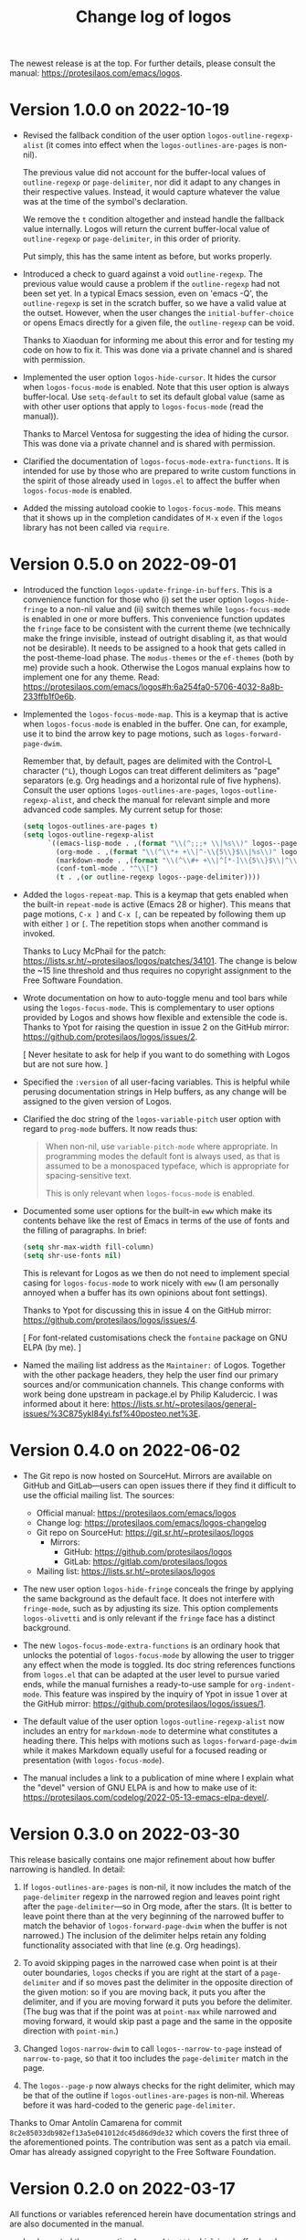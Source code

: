 #+TITLE: Change log of logos
#+AUTHOR: Protesilaos Stavrou
#+EMAIL: info@protesilaos.com
#+OPTIONS: ':nil toc:nil num:nil author:nil email:nil

The newest release is at the top.  For further details, please consult
the manual: <https://protesilaos.com/emacs/logos>.

* Version 1.0.0 on 2022-10-19
:PROPERTIES:
:CUSTOM_ID: h:b71866b6-393a-4bff-bb89-e52f5e2fca9d
:END:

+ Revised the fallback condition of the user option
  ~logos-outline-regexp-alist~ (it comes into effect when the
  ~logos-outlines-are-pages~ is non-nil).
    
  The previous value did not account for the buffer-local values of
  ~outline-regexp~ or ~page-delimiter~, nor did it adapt to any
  changes in their respective values.  Instead, it would capture
  whatever the value was at the time of the symbol's declaration.

  We remove the =t= condition altogether and instead handle the
  fallback value internally.  Logos will return the current
  buffer-local value of ~outline-regexp~ or ~page-delimiter~, in this
  order of priority.

  Put simply, this has the same intent as before, but works properly.

+ Introduced a check to guard against a void ~outline-regexp~.  The
  previous value would cause a problem if the ~outline-regexp~ had not
  been set yet.  In a typical Emacs session, even on 'emacs -Q', the
  ~outline-regexp~ is set in the scratch buffer, so we have a valid
  value at the outset.  However, when the user changes the
  ~initial-buffer-choice~ or opens Emacs directly for a given file,
  the ~outline-regexp~ can be void.

  Thanks to Xiaoduan for informing me about this error and for testing
  my code on how to fix it.  This was done via a private channel and
  is shared with permission.

+ Implemented the user option ~logos-hide-cursor~.  It hides the
  cursor when ~logos-focus-mode~ is enabled.  Note that this user
  option is always buffer-local.  Use ~setq-default~ to set its
  default global value (same as with other user options that apply to
  ~logos-focus-mode~ (read the manual)).
    
  Thanks to Marcel Ventosa for suggesting the idea of hiding the
  cursor.  This was done via a private channel and is shared with
  permission.

+ Clarified the documentation of ~logos-focus-mode-extra-functions~.
  It is intended for use by those who are prepared to write custom
  functions in the spirit of those already used in =logos.el= to
  affect the buffer when ~logos-focus-mode~ is enabled.

+ Added the missing autoload cookie to ~logos-focus-mode~.  This means
  that it shows up in the completion candidates of =M-x= even if the
  =logos= library has not been called via =require=.

* Version 0.5.0 on 2022-09-01
:PROPERTIES:
:CUSTOM_ID: h:189634ab-187a-4e44-9006-1361459150b8
:END:

+ Introduced the function ~logos-update-fringe-in-buffers~.  This is a
  convenience function for those who (i) set the user option
  ~logos-hide-fringe~ to a non-nil value and (ii) switch themes while
  ~logos-focus-mode~ is enabled in one or more buffers.  This
  convenience function updates the ~fringe~ face to be consistent with
  the current theme (we technically make the fringe invisible, instead
  of outright disabling it, as that would not be desirable).  It needs
  to be assigned to a hook that gets called in the post-theme-load
  phase.  The =modus-themes= or the =ef-themes= (both by me) provide
  such a hook.  Otherwise the Logos manual explains how to implement one
  for any theme.  Read:
  <https://protesilaos.com/emacs/logos#h:6a254fa0-5706-4032-8a8b-233ffb1f0e6b>.

+ Implemented the ~logos-focus-mode-map~.  This is a keymap that is
  active when ~logos-focus-mode~ is enabled in the buffer.  One can, for
  example, use it to bind the arrow key to page motions, such as
  ~logos-forward-page-dwim~.

  Remember that, by default, pages are delimited with the Control-L
  character (=^L=), though Logos can treat different delimiters as
  "page" separators (e.g. Org headings and a horizontal rule of five
  hyphens).  Consult the user options ~logos-outlines-are-pages~,
  ~logos-outline-regexp-alist~, and check the manual for relevant simple
  and more advanced code samples.  My current setup for those:

  #+begin_src emacs-lisp
  (setq logos-outlines-are-pages t)
  (setq logos-outline-regexp-alist
        `((emacs-lisp-mode . ,(format "\\(^;;;+ \\|%s\\)" logos--page-delimiter))
          (org-mode . ,(format "\\(^\\*+ +\\|^-\\{5\\}$\\|%s\\)" logos--page-delimiter))
          (markdown-mode . ,(format "\\(^\\#+ +\\|^[*-]\\{5\\}$\\|^\\* \\* \\*$\\|%s\\)" logos--page-delimiter))
          (conf-toml-mode . "^\\[")
          (t . ,(or outline-regexp logos--page-delimiter))))
  #+end_src

+ Added the ~logos-repeat-map~.  This is a keymap that gets enabled when
  the built-in ~repeat-mode~ is active (Emacs 28 or higher).  This means
  that page motions, =C-x ]= and =C-x [=, can be repeated by following
  them up with either =]= or =[=.  The repetition stops when another
  command is invoked.

  Thanks to Lucy McPhail for the patch:
  <https://lists.sr.ht/~protesilaos/logos/patches/34101>.  The change is
  below the ~15 line threshold and thus requires no copyright assignment
  to the Free Software Foundation.

+ Wrote documentation on how to auto-toggle menu and tool bars while
  using the ~logos-focus-mode~.  This is complementary to user options
  provided by Logos and shows how flexible and extensible the code is.
  Thanks to Ypot for raising the question in issue 2 on the GitHub
  mirror: <https://github.com/protesilaos/logos/issues/2>.

  [ Never hesitate to ask for help if you want to do something with
    Logos but are not sure how. ]

+ Specified the =:version= of all user-facing variables.  This is
  helpful while perusing documentation strings in Help buffers, as any
  change will be assigned to the given version of Logos.

+ Clarified the doc string of the ~logos-variable-pitch~ user option
  with regard to ~prog-mode~ buffers.  It now reads thus:

  #+begin_quote
  When non-nil, use ~variable-pitch-mode~ where appropriate.
  In programming modes the default font is always used, as that is
  assumed to be a monospaced typeface, which is appropriate for
  spacing-sensitive text.

  This is only relevant when ~logos-focus-mode~ is enabled.
  #+end_quote

+ Documented some user options for the built-in ~eww~ which make its
  contents behave like the rest of Emacs in terms of the use of fonts
  and the filling of paragraphs.  In brief:

  #+begin_src emacs-lisp
  (setq shr-max-width fill-column)
  (setq shr-use-fonts nil)
  #+end_src

  This is relevant for Logos as we then do not need to implement special
  casing for ~logos-focus-mode~ to work nicely with ~eww~ (I am
  personally annoyed when a buffer has its own opinions about font
  settings).

  Thanks to Ypot for discussing this in issue 4 on the GitHub mirror:
  <https://github.com/protesilaos/logos/issues/4>.

  [ For font-related customisations check the =fontaine= package on GNU
    ELPA (by me). ]

+ Named the mailing list address as the =Maintainer:= of Logos.
  Together with the other package headers, they help the user find our
  primary sources and/or communication channels.  This change conforms
  with work being done upstream in package.el by Philip Kaludercic.  I
  was informed about it here:
  <https://lists.sr.ht/~protesilaos/general-issues/%3C875ykl84yi.fsf%40posteo.net%3E>.

* Version 0.4.0 on 2022-06-02
:PROPERTIES:
:CUSTOM_ID: h:f0293274-8cde-4660-ba1a-cffce2910f2f
:END:

+ The Git repo is now hosted on SourceHut.  Mirrors are available on
  GitHub and GitLab---users can open issues there if they find it
  difficult to use the official mailing list.  The sources:

  + Official manual: <https://protesilaos.com/emacs/logos>
  + Change log: <https://protesilaos.com/emacs/logos-changelog>
  + Git repo on SourceHut: <https://git.sr.ht/~protesilaos/logos>
    - Mirrors:
      + GitHub: <https://github.com/protesilaos/logos>
      + GitLab: <https://gitlab.com/protesilaos/logos>
  + Mailing list: <https://lists.sr.ht/~protesilaos/logos>

+ The new user option ~logos-hide-fringe~ conceals the fringe by
  applying the same background as the default face.  It does not
  interfere with ~fringe-mode~, such as by adjusting its size.  This
  option complements ~logos-olivetti~ and is only relevant if the
  ~fringe~ face has a distinct background.

+ The new ~logos-focus-mode-extra-functions~ is an ordinary hook that
  unlocks the potential of ~logos-focus-mode~ by allowing the user to
  trigger any effect when the mode is toggled.  Its doc string
  references functions from =logos.el= that can be adapted at the user
  level to pursue varied ends, while the manual furnishes a ready-to-use
  sample for ~org-indent-mode~.  This feature was inspired by the
  inquiry of Ypot in issue 1 over at the GitHub mirror:
  <https://github.com/protesilaos/logos/issues/1>.

+ The default value of the user option ~logos-outline-regexp-alist~ now
  includes an entry for ~markdown-mode~ to determine what constitutes a
  heading there.  This helps with motions such as
  ~logos-forward-page-dwim~ while it makes Markdown equally useful for a
  focused reading or presentation (with ~logos-focus-mode~).

+ The manual includes a link to a publication of mine where I explain
  what the "devel" version of GNU ELPA is and how to make use of it:
  <https://protesilaos.com/codelog/2022-05-13-emacs-elpa-devel/>.

* Version 0.3.0 on 2022-03-30
:PROPERTIES:
:CUSTOM_ID: h:1c2f2cf0-7617-4bb6-9525-eafa1269d06f
:END:

This release basically contains one major refinement about how buffer
narrowing is handled.  In detail:

1. If ~logos-outlines-are-pages~ is non-nil, it now includes the match
   of the ~page-delimiter~ regexp in the narrowed region and leaves
   point right after the ~page-delimiter~---so in Org mode, after the
   stars.  (It is better to leave point there than at the very beginning
   of the narrowed buffer to match the behavior of
   ~logos-forward-page-dwim~ when the buffer is not narrowed.)  The
   inclusion of the delimiter helps retain any folding functionality
   associated with that line (e.g. Org headings).

2. To avoid skipping pages in the narrowed case when point is at their
   outer boundaries, =logos= checks if you are right at the start of a
   ~page-delimiter~ and if so moves past the delimiter in the opposite
   direction of the given motion: so if you are moving back, it puts you
   after the delimiter, and if you are moving forward it puts you before
   the delimiter.  (The bug was that if the point was at ~point-max~
   while narrowed and moving forward, it would skip past a page and the
   same in the opposite direction with ~point-min~.)

3. Changed ~logos-narrow-dwim~ to call ~logos--narrow-to-page~ instead
   of ~narrow-to-page~, so that it too includes the ~page-delimiter~
   match in the page.

4. The ~logos--page-p~ now always checks for the right delimiter, which
   may be that of the outline if ~logos-outlines-are-pages~ is non-nil.
   Whereas before it was hard-coded to the generic ~page-delimiter~.

Thanks to Omar Antolín Camarena for commit
=8c2e85033db982ef13a5e041012dc45d86d9de32= which covers the first three
of the aforementioned points.  The contribution was sent as a patch via
email.  Omar has already assigned copyright to the Free Software
Foundation.

* Version 0.2.0 on 2022-03-17
:PROPERTIES:
:CUSTOM_ID: h:c7f4f53d-0397-4586-8b21-e9b26dddf6e9
:END:

All functions or variables referenced herein have documentation strings
and are also documented in the manual.

+ Implemented the user option ~logos-olivetti~ which is a buffer-local
  variable that is read when ~logos-focus-mode~ is enabled.  This
  provides the glue code to integrate Logos with =olivetti=.  Olivetti
  is a package by Paul W. Rankin which centres the contents of the
  buffer in its window.

+ Removed the do-it-yourself snippet that was present in the manual for
  piecing together Logos and Olivetti.  The documentation has been
  updated accordingly.  Users who followed the old method are advised to
  review their configurations.

+ Abstracted the state handling of the variables and modes that are
  affected by ~logos-focus-mode~, based on feedback by Daniel Mendler.
  This improves how the code is written and makes it easier to extend
  it.

+ Introduced the user options ~logos-indicate-buffer-boundaries~ and
  ~logos-buffer-read-only~.  Both are buffer-local and both take effect
  when ~logos-focus-mode~ is enabled.  The former controls the
  ~indicate-buffer-boundaries~ while the latter determines whether the
  buffer should be put in a read-only mode.

+ Changed how user options are declared as buffer-local, by using the
  appropriate keyword of ~defcustom~.  Thanks to Philip Kaludercic for
  the patch, which was sent via email.

+ Wrote a node entry on how to write a regular expression that targets
  only specific Org heading levels.  This pertains to user options
  ~logos-outlines-are-pages~ and ~logos-outline-regexp-alist~.

+ Added keywords to the package metadata to help its discoverability.

+ Fixed typo in a function's doc string.  Thanks to Remco van 't Veer
  for the contribution in merge request 1:
  <https://gitlab.com/protesilaos/logos/-/merge_requests/1>.

+ Fixed typo in the manual.  Thanks to user Ypot for the contribution in
  merge request 2:
  <https://gitlab.com/protesilaos/logos/-/merge_requests/2>.

+ Appended an "Acknowledgements" section in the manual, which references
  the names of everyone involved in the development of this package.

* Version 0.1.0 on 2022-03-11
:PROPERTIES:
:CUSTOM_ID: h:ca03557f-35c1-4342-b126-d08fd855dbf4
:END:

In the beginning, there was =prot-logos.el=.  A file that pieced
together some code and configurations I had for presentations (part of
[[https://gitlab.com/protesilaos/dotfiles][my dotfiles]]).  On 2022-03-02 I decided to take the code out of my
personal setup and turn it into a general purpose package.

It occured to me that "logos" is a nice word though it might be a bit
dull for an Emacs package, so I coined the backcronyms "^L Only
Generates Ostensible Slides" and "Logos Optionally Garners Outline
Sections", which hopefully describe what this is all about.

Read the manual for the technicalities.
